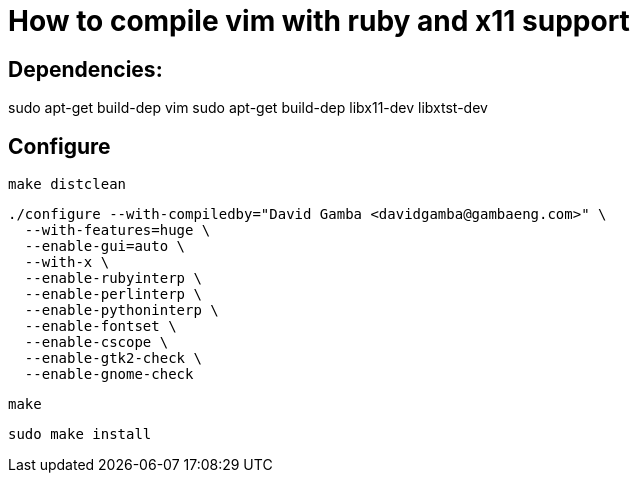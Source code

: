 = How to compile vim with ruby and x11 support

== Dependencies:

sudo apt-get build-dep vim
sudo apt-get build-dep libx11-dev libxtst-dev

== Configure

  make distclean

  ./configure --with-compiledby="David Gamba <davidgamba@gambaeng.com>" \
    --with-features=huge \
    --enable-gui=auto \
    --with-x \
    --enable-rubyinterp \
    --enable-perlinterp \
    --enable-pythoninterp \
    --enable-fontset \
    --enable-cscope \
    --enable-gtk2-check \
    --enable-gnome-check

  make

  sudo make install
